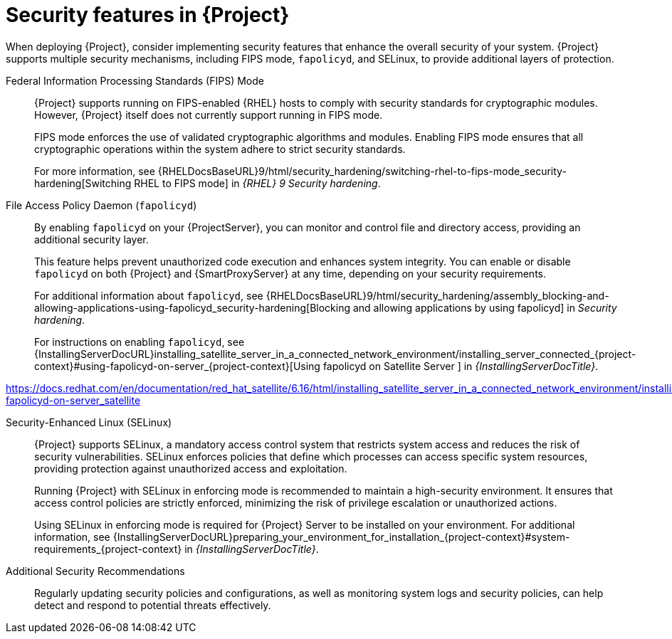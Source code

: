 [id="security-features_{context}"]
= Security features in {Project}

When deploying {Project}, consider implementing security features that enhance the overall security of your system.
{Project} supports multiple security mechanisms, including FIPS mode, `fapolicyd`, and SELinux, to provide additional layers of protection.

Federal Information Processing Standards (FIPS) Mode::
{Project} supports running on FIPS-enabled {RHEL} hosts to comply with security standards for cryptographic modules. 
However, {Project} itself does not currently support running in FIPS mode.
+
FIPS mode enforces the use of validated cryptographic algorithms and modules.
Enabling FIPS mode ensures that all cryptographic operations within the system adhere to strict security standards.
+
For more information, see {RHELDocsBaseURL}9/html/security_hardening/switching-rhel-to-fips-mode_security-hardening[Switching RHEL to FIPS mode] in _{RHEL}{nbsp}9 Security hardening_.

File Access Policy Daemon (`fapolicyd`)::
By enabling `fapolicyd` on your {ProjectServer}, you can monitor and control file and directory access, providing an additional security layer.
+
This feature helps prevent unauthorized code execution and enhances system integrity. You can enable or disable `fapolicyd` on both {Project} and {SmartProxyServer} at any time, depending on your security requirements.
+
For additional information about `fapolicyd`, see {RHELDocsBaseURL}9/html/security_hardening/assembly_blocking-and-allowing-applications-using-fapolicyd_security-hardening[Blocking and allowing applications by using fapolicyd] in _Security hardening_.
+
For instructions on enabling `fapolicyd`, see {InstallingServerDocURL}installing_satellite_server_in_a_connected_network_environment/installing_server_connected_{project-context}#using-fapolicyd-on-server_{project-context}[Using fapolicyd on Satellite Server
] in _{InstallingServerDocTitle}_.

https://docs.redhat.com/en/documentation/red_hat_satellite/6.16/html/installing_satellite_server_in_a_connected_network_environment/installing_server_connected_satellite#using-fapolicyd-on-server_satellite

Security-Enhanced Linux (SELinux)::
{Project} supports SELinux, a mandatory access control system that restricts system access and reduces the risk of security vulnerabilities.
SELinux enforces policies that define which processes can access specific system resources, providing protection against unauthorized access and exploitation.
+
Running {Project} with SELinux in enforcing mode is recommended to maintain a high-security environment.
It ensures that access control policies are strictly enforced, minimizing the risk of privilege escalation or unauthorized actions.
+
Using SELinux in enforcing mode is required for {Project} Server to be installed on your environment. For additional information, see {InstallingServerDocURL}preparing_your_environment_for_installation_{project-context}#system-requirements_{project-context} in _{InstallingServerDocTitle}_.

Additional Security Recommendations::
Regularly updating security policies and configurations, as well as monitoring system logs and security policies, can help detect and respond to potential threats effectively.

